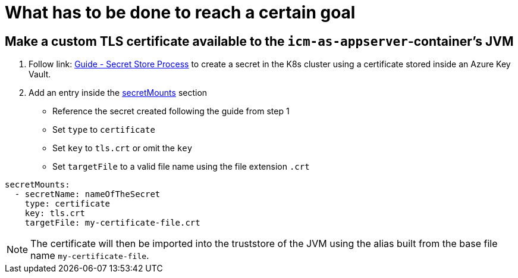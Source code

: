 = What has to be done to reach a certain goal
:icons: font

== Make a custom TLS certificate available to the `icm-as-appserver`-container's JVM

1. Follow link: https://support.intershop.com/kb/index.php/Display/X31381[Guide - Secret Store Process] to create a secret in the K8s cluster using a certificate stored inside an Azure Key Vault.
2. Add an entry inside the link:values-yaml/secret-mounts.asciidoc[secretMounts] section

   * Reference the secret created following the guide from step 1
   * Set `type` to `certificate`
   * Set `key` to `tls.crt` or omit the `key`
   * Set `targetFile` to a valid file name using the file extension `.crt`

[source,yaml]
----
secretMounts:
  - secretName: nameOfTheSecret
    type: certificate
    key: tls.crt
    targetFile: my-certificate-file.crt
----

[NOTE]
====
The certificate will then be imported into the truststore of the JVM using the alias built from the base file name `my-certificate-file`.
====
